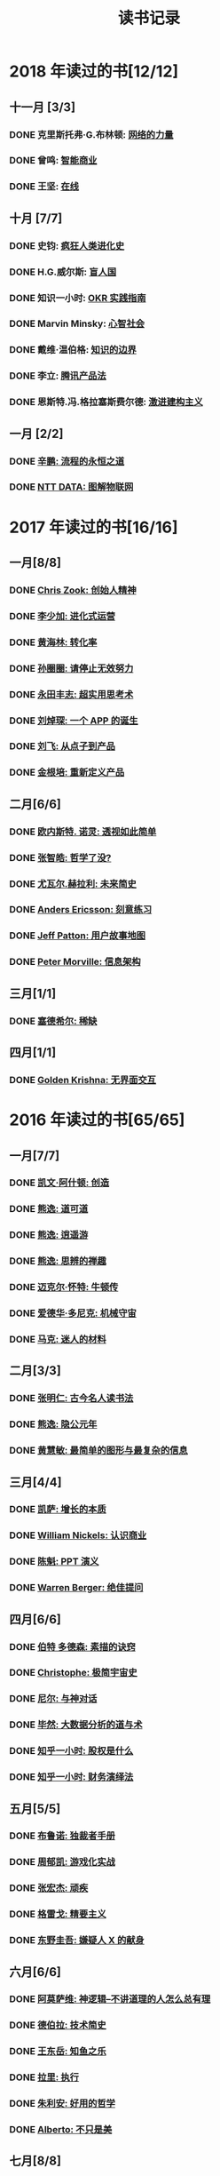 #+TITLE: 读书记录
#+OPTIONS: toc:nil num:nil

* 2018 年读过的书[12/12]
** 十一月 [3/3]
*** DONE 克里斯托弗·G.布林顿: [[https://book.douban.com/subject/30004536/][网络的力量]]
*** DONE 曾鸣: [[https://book.douban.com/subject/30357931/][智能商业]]
*** DONE 王坚: [[https://book.douban.com/subject/26885117/][在线]]
** 十月 [7/7]
*** DONE 史钧: [[https://book.douban.com/subject/26785959/][疯狂人类进化史]]
*** DONE H.G.威尔斯: [[https://book.douban.com/subject/27048194/][盲人国]]
*** DONE 知识一小时: [[https://www.zhihu.com/pub/book/119554684][OKR 实践指南]]
*** DONE Marvin Minsky: [[https://book.douban.com/subject/26919830/][心智社会]]
*** DONE 戴维·温伯格: [[https://book.douban.com/subject/26279954/][知识的边界]]
*** DONE 李立: [[https://book.douban.com/subject/27205096/][腾讯产品法]]
*** DONE 恩斯特.冯.格拉塞斯费尔德: [[https://book.douban.com/subject/27666709/][激进建构主义]]
** 一月 [2/2]
*** DONE [[https://book.douban.com/subject/25883177/][辛鹏: 流程的永恒之道]]
*** DONE [[https://book.douban.com/subject/27016248/][NTT DATA: 图解物联网]]

* 2017 年读过的书[16/16]
** 一月[8/8]
*** DONE [[https://book.douban.com/subject/26917339/][Chris Zook: 创始人精神]]
*** DONE [[https://book.douban.com/subject/26928395/][李少加: 进化式运营]]
*** DONE [[https://book.douban.com/subject/26582569/][黄海林: 转化率]]
*** DONE [[https://book.douban.com/subject/26936065/][孙圈圈: 请停止无效努力]]
*** DONE [[https://book.douban.com/subject/26832523/][永田丰志: 超实用思考术]]
*** DONE [[https://book.douban.com/subject/26865230/][刘焯琛: 一个 APP 的诞生]]
*** DONE [[https://book.douban.com/subject/26927349/][刘飞: 从点子到产品]]
*** DONE [[https://book.douban.com/subject/26921847/][金根培: 重新定义产品]]
** 二月[6/6]
*** DONE [[https://book.douban.com/subject/26436490/][欧内斯特. 诺灵: 透视如此简单]]
*** DONE [[https://book.douban.com/subject/26253748/][张智皓: 哲学了没?]]
*** DONE [[https://book.douban.com/subject/26943161/][尤瓦尔.赫拉利: 未来简史]]
*** DONE [[https://book.douban.com/subject/26895993/][Anders Ericsson: 刻意练习]]
*** DONE [[https://book.douban.com/subject/26760348/][Jeff Patton: 用户故事地图]]
*** DONE [[https://book.douban.com/subject/26809374/][Peter Morville: 信息架构]]
** 三月[1/1]
*** DONE [[https://book.douban.com/subject/26178426/][塞德希尔: 稀缺]]
** 四月[1/1]
*** DONE [[https://book.douban.com/subject/26947799/][Golden Krishna: 无界面交互]]
* 2016 年读过的书[65/65]
** 一月[7/7]
*** DONE [[http://book.douban.com/subject/26598389/][凯文·阿什顿: 创造]]
*** DONE [[http://book.douban.com/subject/26384277/][熊逸: 道可道]]
*** DONE [[http://book.douban.com/subject/26385545/][熊逸: 逍遥游]]
*** DONE [[http://book.douban.com/subject/26388004/][熊逸: 思辨的禅趣]]
*** DONE [[http://book.douban.com/subject/26694601/][迈克尔·怀特: 牛顿传]]
*** DONE [[http://book.douban.com/subject/26535520/][爱德华·多尼克: 机械守宙]]
*** DONE [[http://book.douban.com/subject/26593084/][马克: 迷人的材料]]
** 二月[3/3]
*** DONE [[https://book.douban.com/subject/2327354/][张明仁: 古今名人读书法]]
*** DONE [[http://book.douban.com/subject/26586495/][熊逸: 隐公元年]]
*** DONE [[http://book.douban.com/subject/25755879/][黄慧敏: 最简单的图形与最复杂的信息]]
** 三月[4/4]
*** DONE [[https://book.douban.com/subject/26656350/][凯萨: 增长的本质]]
*** DONE [[https://book.douban.com/subject/26698020/][William Nickels: 认识商业]]
*** DONE [[http://book.douban.com/subject/3773007/][陈魁: PPT 演义]]
*** DONE [[http://book.douban.com/subject/26392294/][Warren Berger: 绝佳提问]]
** 四月[6/6]
*** DONE [[https://book.douban.com/subject/25957239/][伯特 多德森: 素描的诀窍]]
*** DONE [[https://book.douban.com/subject/26697350/][Christophe: 极简宇宙史]]
*** DONE [[https://book.douban.com/subject/26392337/][尼尔: 与神对话]]
*** DONE [[https://book.douban.com/subject/26776174/][毕然: 大数据分析的道与术]]
*** DONE [[https://read.douban.com/ebook/17813092/?dcs%3Dbook-search][知乎一小时: 股权是什么]]
*** DONE [[https://read.douban.com/ebook/20181458/][知乎一小时: 财务演绎法]]
** 五月[5/5]
*** DONE [[https://book.douban.com/subject/25881102/][布鲁诺: 独裁者手册]]
*** DONE [[https://blog.alphacamp.co/2015/09/21/gamification-framework-octalysis-1/][周郁凯: 游戏化实战]]
*** DONE [[https://book.douban.com/subject/26655980/][张宏杰: 顽疾]]
*** DONE [[https://book.douban.com/subject/26761859/][格雷戈: 精要主义]]
*** DONE [[https://read.douban.com/ebook/405202/?icn%3Dfrom-reader-page][东野圭吾: 嫌疑人 X 的献身]]
** 六月[6/6]
*** DONE [[https://book.douban.com/subject/26753478/][阿莫萨维: 神逻辑--不讲道理的人怎么总有理]]
CLOSED: [2016-05-31 Tue 10:51]
*** DONE [[https://book.douban.com/subject/26767590/][德伯拉: 技术简史]]
CLOSED: [2016-06-21 Tue 10:46]
*** DONE [[https://book.douban.com/subject/26700929/][王东岳: 知鱼之乐]]
CLOSED: [2016-06-08 Wed 14:23]
*** DONE [[https://book.douban.com/subject/1031207/][拉里: 执行]]
CLOSED: [2016-06-07 Tue 10:08]
*** DONE [[https://book.douban.com/subject/26738836/][朱利安: 好用的哲学]]
CLOSED: [2016-06-21 Tue 10:47]
*** DONE [[https://book.douban.com/subject/26289656/][Alberto: 不只是美]]
CLOSED: [2016-06-23 Thu 19:21]
** 七月[8/8]
*** DONE [[https://book.douban.com/subject/25961458/][罗伯特•所罗门: 大问题]]
CLOSED: [2016-07-04 Mon 09:45]
*** DONE [[https://book.douban.com/subject/25747852/][达雷尔: 世界上最简单的会计书]]
CLOSED: [2016-07-13 Wed 15:38]
*** DONE [[https://book.douban.com/subject/26814078/][兰道尔·门罗: 万物解释者]]
CLOSED: [2016-06-28 Tue 19:52]
*** DONE [[https://book.douban.com/subject/26724253/][虎嗅: 创新的洞见]]
CLOSED: [2016-07-13 Wed 17:06]
*** DONE [[https://book.douban.com/subject/26791743/][瓦伦丁娜: 信息图中的世界史]]
CLOSED: [2016-07-01 Fri 10:09]
*** DONE [[https://book.douban.com/subject/26422632/][朱安家: 哲学哲学鸡蛋糕]]
CLOSED: [2016-07-04 Mon 09:45]
*** DONE [[https://book.douban.com/subject/10826177/][国家科技风险开发事业中心: 商业计划书编写指南]]
CLOSED: [2016-07-05 Tue 10:10]
*** DONE [[https://book.douban.com/subject/26774972/][Gruwez: 高效演讲]]
CLOSED: [2016-07-05 Tue 11:11]
** 八月[7/7]
*** DONE [[https://book.douban.com/subject/26838557/][吴军: 智能时代]]
CLOSED: [2016-08-04 Thu 11:59]
*** DONE [[https://book.douban.com/subject/25742296/][James: 有限与无限的游戏]]
CLOSED: [2016-08-04 Thu 11:59]
*** DONE [[https://book.douban.com/subject/26301996/][罗惠民: 打造财务 Excel 达人]]
CLOSED: [2016-08-10 Wed 12:03]
*** DONE [[https://book.douban.com/subject/10549583/][谭云杰: 大象:Thinking in UML]]
CLOSED: [2016-08-10 Wed 16:46]
*** DONE [[https://book.douban.com/subject/26594366/][Jordan: 魔鬼数学]]
CLOSED: [2016-08-12 Fri 10:11]
*** DONE [[https://book.douban.com/subject/26743607/][韦尔奇: 商业的本质]]
CLOSED: [2016-08-16 Tue 13:39]
*** DONE [[https://book.douban.com/subject/26639456/][万达: 万达工作法]]
CLOSED: [2016-08-30 Tue 12:37]
** 九月[3/3]
*** DONE [[https://book.douban.com/subject/25744944/][张定浩: 既见君子]]
CLOSED: [2016-09-28 Wed 15:14]
*** DONE [[https://book.douban.com/subject/1225983/][比尔.布莱森: 万物简史]]
CLOSED: [2016-09-28 Wed 15:11]
*** DONE [[https://book.douban.com/subject/24700125/][Peter: 经济为什么会崩溃]]
CLOSED: [2016-09-28 Wed 15:11]
** 十月[3/3]
*** DONE [[https://book.douban.com/subject/26169876/][下地宽也: 逻辑思维, 只要 5 步]]
CLOSED: [2016-10-24 Mon 11:59]
*** DONE 江远涛: 商业生态圈
CLOSED: [2016-11-05 Sat 14:47]
*** DONE 梁小民: 写给企业家的经济学
CLOSED: [2016-11-05 Sat 14:50]
** 十一月[5/5]
*** DONE [[https://book.douban.com/subject/10785583/][丹尼尔.卡尼曼: 思考, 快与慢]]
*** DONE 周易
*** DONE [[https://book.douban.com/subject/26390604/][罗志田: 再造文明之梦:胡适传]]
*** DONE [[https://book.douban.com/subject/26883531/][网易杭研项目管理部: 网易一千零一夜]]
*** DONE [[https://book.douban.com/subject/3151772/][坎贝尔: 一页纸项目管理]]
** 十二月[8/8]
*** DONE [[https://book.douban.com/subject/20390883/][鲍鹏山: 孔子传]]
*** DONE [[https://book.douban.com/subject/26680145/][亚历山大: 价值主张设计]]
*** DONE [[https://book.douban.com/subject/26915104/][曹政: 你凭什么做好互联网]]
CLOSED: [2016-12-09 Fri 10:22]
*** DONE [[https://book.douban.com/subject/26897464/][彼得.希夫: 小岛经济学]]
CLOSED: [2016-12-09 Fri 15:18]
*** DONE [[https://book.douban.com/subject/26702089/][三谷宏治: 商业模式全史]]
CLOSED: [2016-12-26 Mon 10:25]
*** DONE [[https://book.douban.com/subject/1391740/][马丁.戴维斯: 逻辑的引擎]]
CLOSED: [2016-12-20 Tue 18:36]
*** DONE [[https://book.douban.com/subject/26590171/][小仓广: 做事的常识]]
CLOSED: [2016-12-08 Thu 12:55]
*** DONE [[https://book.douban.com/subject/26904512/][邵云蛟: PPT 设计思维]]
* 2015 年读过的书[88/88]
** 一月[9/9]
*** DONE [[http://book.douban.com/subject/20493042/][赵周: 这样读书就够了]]
CLOSED: [2015-01-16 Fri 16:50]
*** DONE [[http://book.douban.com/subject_search?search_text=%E6%BD%9C%E8%A7%84%E5%88%99&cat=1001][吴思: 潜规则]]
CLOSED: [2015-01-16 Fri 16:52]
*** DONE [[http://book.douban.com/subject/1003479/][钱穆: 中国历代政治得失]]
CLOSED: [2015-01-17 Sat 19:47] DEADLINE: <2015-01-18 Sun>
*** DONE [[http://book.douban.com/subject/1813918/][周国平: 智慧和信仰]]
CLOSED: [2015-01-21 Wed 13:14]
*** DONE [[http://book.douban.com/subject/1291204/][侯世达: 哥德尔, 艾舍尔, 巴赫]]
CLOSED: [2015-01-21 Wed 10:04] DEADLINE: <2015-01-31 Sat>
*** DONE [[http://book.douban.com/subject/25870261/][道格•莱莫夫: 练习的力量]]
CLOSED: [2015-01-22 Thu 16:19]
*** DONE [[http://book.douban.com/subject/25858068/][松浦弥太郎:100 个基本]]
CLOSED: [2015-01-23 Fri 19:09]
*** DONE [[http://book.douban.com/subject/1426502/][唐君毅: 青年与学问]]
CLOSED: [2015-02-26 Thu 11:37]
*** DONE [[http://book.douban.com/subject/1006560/][吴思: 血酬定律]]
CLOSED: [2015-01-30 Fri 09:46]
** 二月[8/8]
*** DONE [[http://book.douban.com/subject/3806309/][蒂莫西.科里根: 如何写影评]]
CLOSED: [2015-02-04 Wed 11:39]
*** DONE [[http://book.douban.com/subject/26268552/][阮一峰:如何变得有思想]]
CLOSED: [2015-02-05 Thu 09:13]
*** DONE [[http://book.douban.com/subject/25862578/][东野圭吾:解忧杂货店]]
CLOSED: [2015-02-09 Mon 15:41]
*** DONE [[http://book.douban.com/subject/25881590][赵周: 拆出你的沟通力 1]]
CLOSED: [2015-02-09 Mon 16:04]
*** DONE [[http://book.douban.com/subject/25881592/][赵周:拆出你的沟通力 2]]
CLOSED: [2015-02-09 Mon 19:23]
*** DONE [[http://book.douban.com/subject/26275861/][罗纳德.B.阿德勒:沟通的艺术]]
CLOSED: [2015-02-26 Thu 18:52]
*** DONE [[http://book.douban.com/subject/25963469/][爱德华.戴默: 好好讲道理]]
CLOSED: [2015-02-28 Sat 13:29]
*** DONE [[http://book.douban.com/subject/26278430/][林特特: 别害怕你所向往的生活]]
CLOSED: [2015-03-02 Mon 16:12]
** 三月[7/7]
*** DONE [[http://book.douban.com/subject/25985021/][尤瓦尔.赫拉利:人类简史 从动物到上帝]]
CLOSED: [2015-03-10 Tue 18:27]
*** DONE [[http://book.douban.com/subject/1432323/][Jari Aalto: Sams Teach Yourself Emacs in 24 Hours]]
CLOSED: [2015-03-10 Tue 18:28]
*** DONE [[http://book.douban.com/subject/25831015/][生命科学编辑团队: 用地图看懂世界经济]]
CLOSED: [2015-03-12 Thu 19:39]
*** DONE [[http://book.douban.com/subject/3406401/][赫尔曼.黑塞: 悉达多]]
CLOSED: [2015-03-15 Sun 23:02]
*** DONE [[http://book.douban.com/subject/26264967/][艾萨克.阿西莫夫: 神们自己]]
CLOSED: [2015-03-25 Wed 17:34]
*** DONE [[http://book.douban.com/subject/2183092/][刘劭: 人物志]]
CLOSED: [2015-03-30 Mon 19:56]
*** DONE [[http://book.douban.com/subject/26297606/][彼得.蒂尔: 从 0 到 1]]
CLOSED: [2015-04-01 Wed 18:55]
** 四月[10/10]
*** DONE [[http://book.douban.com/subject/25902942/][吴军: 文明之光(第一册)]]
CLOSED: [2015-04-03 Fri 16:53]
*** DONE [[http://book.douban.com/subject/25902222/][吴军: 文明之光(第二册)]]
CLOSED: [2015-04-10 Fri 21:22]
*** DONE [[http://book.douban.com/subject/7001106/][Jim Randel: 时间管理]]
CLOSED: [2015-04-28 Tue 09:25]
*** DONE [[http://yuedu.baidu.com/ebook/3e31c551964bcf84b9d57bc0?pn%3D1&rf%3Dhttp%253A%252F%252Fwenku.baidu.com%252Ftrade%252Fbrowse%252Fcashiersucc%253Ftrade_id%253D2015041000043096014][王勇睿: 互联网广告算法和系统实践]]
CLOSED: [2015-04-10 Fri 21:21]
*** DONE [[http://book.douban.com/subject/26314627/][Jens Harder: 万物: 创世]]
CLOSED: [2015-04-21 Tue 13:13]
*** DONE [[http://book.douban.com/subject/3098386/][BradleyN.Miller: Problem Solving with Algorithms and Data Structures Using Python]]
CLOSED: [2015-04-20 Mon 17:40]
*** DONE [[http://book.douban.com/subject/6933056/][Reid Hoffman: The Start-up of You]]
CLOSED: [2015-04-21 Tue 13:18]
*** DONE [[http://book.douban.com/subject/26324467/][Kevin Cheng: 以图代言]]
CLOSED: [2015-04-21 Tue 14:26]
*** DONE [[http://book.douban.com/subject/25723447/][蒋昕炜: 漫画中国式项目管理]]
CLOSED: [2015-04-21 Tue 23:16]
*** DONE [[http://book.douban.com/subject/25863515/][上野宣: 图解 HTTP]]
CLOSED: [2015-04-29 Wed 15:25]
** 五月[8/8]
*** DONE [[http://book.douban.com/subject/6811366/][(美)罗伯特·M.波西格: 禅与摩托车维修艺术]]
CLOSED: [2015-05-20 Wed 10:09]
*** DONE [[http://book.douban.com/subject/25760270/][张晓明:Excel 商业图表的三招两式]]
CLOSED: [2015-05-27 Wed 14:23]
*** DONE [[http://book.douban.com/subject/26319617/][Randall Munroe: What if?]]
CLOSED: [2015-05-27 Wed 14:22]
*** DONE [[http://book.douban.com/subject/20480678/][(加) 马尔科姆•格拉德威尔: 逆转]]
CLOSED: [2015-05-20 Wed 10:08]
*** DONE [[https://www.masteringemacs.org/][Mickey Petersen: Mastering Emacs]]
CLOSED: [2015-05-29 Fri 18:37]
*** DONE [[http://book.douban.com/subject/25976544/][罗伯特.麦基: 故事]]
CLOSED: [2015-05-27 Wed 15:25]
*** DONE [[http://book.douban.com/subject/3198489/][(清)金缨: 格言联璧]]
CLOSED: [2015-05-04 Mon 09:16]
*** DONE [[http://book.douban.com/subject/26210607/][刘慈欣: 时间移民]]
CLOSED: [2015-05-29 Fri 17:29]

** 六月[5/5]
*** DONE [[http://book.douban.com/subject/1470313/][Richard Koch: The 80/20 Principle]]
CLOSED: [2015-06-18 Thu 16:42]
*** DONE [[http://book.douban.com/subject/2567698/][刘慈欣: 三体]]
CLOSED: [2015-08-01 Sat 19:48]
*** DONE [[http://book.douban.com/subject/3066477/][刘慈欣:三体ⅱ:黑暗森林]]
CLOSED: [2015-08-01 Sat 19:49]
*** DONE [[http://book.douban.com/subject/5363767/][刘慈欣: 三体Ⅲ:死神永生]]
CLOSED: [2015-06-26 Fri 19:11]
*** DONE [[http://book.douban.com/subject/26337663/][{美}达纳·麦肯齐: 无言的宇宙]]
CLOSED: [2015-06-28 Sun 21:50]

** 七月[7/7]
*** DONE [[http://book.douban.com/subject/24703731/][刘海洋: LaTeX 入门]]
CLOSED: [2015-07-15 Wed 23:51]
*** DONE [[http://book.douban.com/subject/6721424/][张珈豪: 一看就懂的财务报表全图解]]
CLOSED: [2015-07-26 Sun 17:01]
*** DONE [[http://book.douban.com/subject/24697776/][{美} 理查德·保罗: 批判性思维工具]]
CLOSED: [2015-07-26 Sun 17:01]
*** DONE [[http://book.douban.com/subject/25879534/][@秋叶: 学会独立思考：学习篇]]
CLOSED: [2015-06-29 Mon 15:36]
*** DONE [[http://book.douban.com/subject/25802944/][张大春: 大唐李白·少年游]]
CLOSED: [2015-07-27 Mon 16:47]
*** DONE [[http://book.douban.com/subject/26390716/][张大春: 大唐李白·凤凰台]]
CLOSED: [2015-07-31 Fri 08:33]
*** DONE [[http://book.douban.com/subject/26390716/][张大春: 大唐李白·将进酒]]
CLOSED: [2015-08-01 Sat 19:49]
** 八月[9/9]
*** DONE [[http://book.douban.com/subject/6990284/][瑞恩: 布道之道]]
CLOSED: [2015-08-03 Mon 14:02]
*** DONE [[http://book.douban.com/subject/3071402/][(美)伽莫夫:物理世界奇遇记]]
CLOSED: [2015-08-13 Thu 13:38]
*** DONE [[http://book.douban.com/subject/1461005/][George Leonard: Mastery]]
CLOSED: [2015-08-13 Thu 13:39]
*** DONE [[http://gen.lib.rus.ec/search.php?req%3Dget%2520things%2520done%2520for%2520hackers&open%3D0&view%3Dsimple&column%3Ddef][Lars Wirzenius: Get things done for hackers]]
CLOSED: [2015-08-13 Thu 13:41]
*** DONE [[http://book.douban.com/subject/26541801/][范冰: 增长黑客]]
CLOSED: [2015-08-21 Fri 18:53]
*** DONE [[http://book.douban.com/subject/25878500/][钟殿舟: 互联网思维]]
CLOSED: [2015-08-30 Sun 17:27]
*** DONE [[http://book.douban.com/subject/24107596/][(美) 威廉·吉布森: 神经漫游者]]
CLOSED: [2015-08-30 Sun 17:29]

*** DONE [[http://book.douban.com/subject/22158363/][胡适: 习惯重于方法]]
*** DONE [[http://book.douban.com/subject/10733032/][郭凯: 王二的经济学故事]]
CLOSED: [2015-09-02 Wed 11:55]
** 九月[6/6]
*** DONE [[http://book.douban.com/subject/6523997/][Jesse James Garrett: 用户体验要素]]
CLOSED: [2015-09-19 Sat 11:40]
*** DONE [[http://book.douban.com/subject/26462816/][(日)大塚弘记: GitHub 入门与实践]]
CLOSED: [2015-09-18 Fri 20:33]
*** DONE [[http://book.douban.com/subject/26421222/][王瑜: 互联网产品视觉设计·导航篇]]
CLOSED: [2015-09-26 Sat 23:25]
*** DONE [[http://book.douban.com/subject/26575141/][吴声: 场景革命]]
CLOSED: [2015-09-26 Sat 23:25]
*** DONE [[http://book.douban.com/subject/26177870/][杨晓平:经·理@互联网产品经理的进阶修炼]]
CLOSED: [2015-09-27 Sun 09:03]
*** DONE [[http://book.douban.com/subject/25978734/][马伯庸: 笑翻中国简史]]
CLOSED: [2015-09-18 Fri 20:30]
** 十月[6/6]
*** DONE [[http://book.douban.com/subject/26596778/][刘鹏: 计算广告]]
CLOSED: [2015-10-21 Wed 11:31]
*** DONE [[http://book.douban.com/subject/25768459/][(美)亚伯拉罕•马斯洛: 动机与人格]]
CLOSED: [2015-10-09 Fri 23:12]
*** DONE [[http://book.douban.com/subject/26589080/][徐志斌: 社交红利 2.0]]
CLOSED: [2015-10-09 Fri 23:11]
*** DONE [[http://yuedu.baidu.com/ebook/5e5a74d102d276a200292ebc][张亮: 从零开始做运营]]
CLOSED: [2015-10-22 Thu 10:56]
*** DONE [[http://book.douban.com/subject/4780053/][史杰鹏: 亭长小武]]
CLOSED: [2015-10-21 Wed 13:10]
*** DONE [[http://book.douban.com/subject/25723443/][徐建极:产品经理的 20 堂必修课]]
CLOSED: [2015-10-22 Thu 10:59]
** 十一月[6/6]
*** DONE [[http://book.douban.com/subject/22994632/][海蒂·格兰特·霍尔沃森: 成功，动机与目标]]
CLOSED: [2015-11-01 Sun 13:30]
*** DONE [[http://book.douban.com/subject/26371405/][京东商学院:京东平台运营攻略]]
CLOSED: [2015-11-09 Mon 17:34]
*** DONE [[http://book.douban.com/subject/26644275/][第八公社:产品前线]]
CLOSED: [2015-11-13 Fri 10:56]
*** DONE [[http://book.douban.com/subject/20644893/][张波:O2O 移动互联网时代的商业革命]]
CLOSED: [2015-11-18 Wed 10:30]
*** DONE [[http://book.douban.com/subject/26022186/][腾讯科技频道:跨界]]
CLOSED: [2015-11-18 Wed 14:30]
*** DONE [[http://book.douban.com/subject/6749832/][梅拉妮·米歇尔:复杂]]
CLOSED: [2015-11-21 Sat 19:43]
** 十二月[7/7]
*** DONE [[http://book.douban.com/subject/26658379/][凯文凯利: 必然]]
*** DONE [[http://book.douban.com/subject/10511253/][熊逸: 周易江湖]]
*** DONE [[http://book.douban.com/subject/6725981/][熊逸: 道可道]]
*** DONE [[http://book.douban.com/subject/1941558/][原研哉: 设计中的设计]]
*** DONE [[http://book.douban.com/subject/26278639/][克罗尔: 精益数据分析]]
*** DONE [[http://book.douban.com/subject/3169342/][Peter Morville: Web 信息架构]]
*** DONE [[http://book.douban.com/subject/26350953/][ExcelHome: 别怕, Excel 函数其实很简单]]
